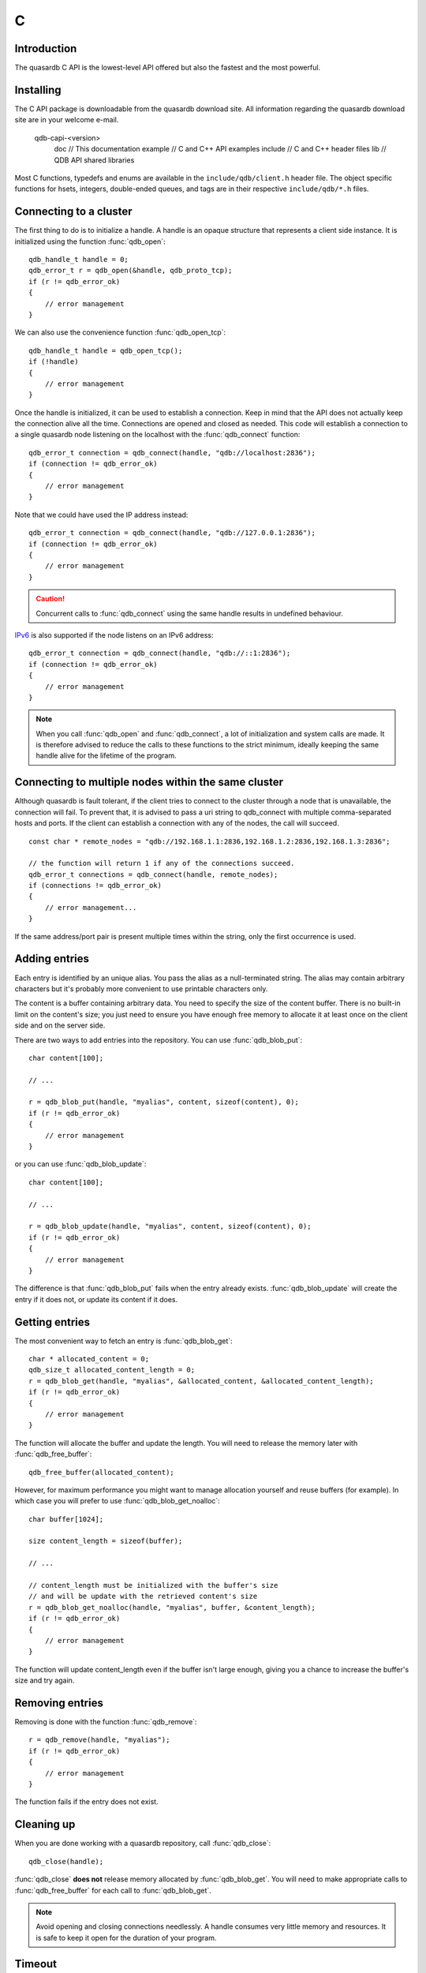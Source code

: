 C
==

.. default-domain:: c
.. highlight:: c

Introduction
--------------

The quasardb C API is the lowest-level API offered but also the fastest and the most powerful.

Installing
--------------

The C API package is downloadable from the quasardb download site. All information regarding the quasardb download site are in your welcome e-mail.

    \qdb-capi-<version>
          \doc        // This documentation
          \example    // C and C++ API examples
          \include    // C and C++ header files
          \lib        // QDB API shared libraries


Most C functions, typedefs and enums are available in the ``include/qdb/client.h`` header file. The object specific functions for hsets, integers, double-ended queues, and tags are in their respective ``include/qdb/*.h`` files.


Connecting to a cluster
--------------------------

The first thing to do is to initialize a handle. A handle is an opaque structure that represents a client side instance.
It is initialized using the function :func:`qdb_open`::

    qdb_handle_t handle = 0;
    qdb_error_t r = qdb_open(&handle, qdb_proto_tcp);
    if (r != qdb_error_ok)
    {
        // error management
    }

We can also use the convenience function :func:`qdb_open_tcp`::

    qdb_handle_t handle = qdb_open_tcp();
    if (!handle)
    {
        // error management
    }

Once the handle is initialized, it can be used to establish a connection. Keep in mind that the API does not actually keep the connection alive all the time. Connections are opened and closed as needed. This code will establish a connection to a single quasardb node listening on the localhost with the :func:`qdb_connect` function::

    qdb_error_t connection = qdb_connect(handle, "qdb://localhost:2836");
    if (connection != qdb_error_ok)
    {
        // error management
    }

Note that we could have used the IP address instead::

    qdb_error_t connection = qdb_connect(handle, "qdb://127.0.0.1:2836");
    if (connection != qdb_error_ok)
    {
        // error management
    }

.. caution::
    Concurrent calls to :func:`qdb_connect` using the same handle results in undefined behaviour.

`IPv6 <https://en.wikipedia.org/wiki/IPv6>`_ is also supported if the node listens on an IPv6 address::

    qdb_error_t connection = qdb_connect(handle, "qdb://::1:2836");
    if (connection != qdb_error_ok)
    {
        // error management
    }

.. note::
    When you call :func:`qdb_open` and :func:`qdb_connect`, a lot of initialization and system calls are made. It is therefore advised to reduce the calls to these functions to the strict minimum, ideally keeping the same handle alive for the lifetime of the program.

Connecting to multiple nodes within the same cluster
------------------------------------------------------

Although quasardb is fault tolerant, if the client tries to connect to the cluster through a node that is unavailable, the connection will fail. To prevent that, it is advised to pass a uri string to qdb_connect with multiple comma-separated hosts and ports. If the client can establish a connection with any of the nodes, the call will succeed. ::

    const char * remote_nodes = "qdb://192.168.1.1:2836,192.168.1.2:2836,192.168.1.3:2836";

    // the function will return 1 if any of the connections succeed.
    qdb_error_t connections = qdb_connect(handle, remote_nodes);
    if (connections != qdb_error_ok)
    {
        // error management...
    }

If the same address/port pair is present multiple times within the string, only the first occurrence is used.

Adding entries
-----------------

Each entry is identified by an unique alias. You pass the alias as a null-terminated string. The alias may contain arbitrary characters but it's probably more convenient to use printable characters only.

The content is a buffer containing arbitrary data. You need to specify the size of the content buffer. There is no built-in limit on the content's size; you just need to ensure you have enough free memory to allocate it at least once on the client side and on the server side.

There are two ways to add entries into the repository. You can use :func:`qdb_blob_put`::

    char content[100];

    // ...

    r = qdb_blob_put(handle, "myalias", content, sizeof(content), 0);
    if (r != qdb_error_ok)
    {
        // error management
    }

or you can use :func:`qdb_blob_update`::

    char content[100];

    // ...

    r = qdb_blob_update(handle, "myalias", content, sizeof(content), 0);
    if (r != qdb_error_ok)
    {
        // error management
    }

The difference is that :func:`qdb_blob_put` fails when the entry already exists. :func:`qdb_blob_update` will create the entry if it does not, or update its content if it does.

Getting entries
--------------------

The most convenient way to fetch an entry is :func:`qdb_blob_get`::

    char * allocated_content = 0;
    qdb_size_t allocated_content_length = 0;
    r = qdb_blob_get(handle, "myalias", &allocated_content, &allocated_content_length);
    if (r != qdb_error_ok)
    {
        // error management
    }

The function will allocate the buffer and update the length. You will need to release the memory later with :func:`qdb_free_buffer`::

    qdb_free_buffer(allocated_content);

However, for maximum performance you might want to manage allocation yourself and reuse buffers (for example). In which case you will prefer to use :func:`qdb_blob_get_noalloc`::

    char buffer[1024];

    size content_length = sizeof(buffer);

    // ...

    // content_length must be initialized with the buffer's size
    // and will be update with the retrieved content's size
    r = qdb_blob_get_noalloc(handle, "myalias", buffer, &content_length);
    if (r != qdb_error_ok)
    {
        // error management
    }

The function will update content_length even if the buffer isn't large enough, giving you a chance to increase the buffer's size and try again.


Removing entries
---------------------

Removing is done with the function :func:`qdb_remove`::

    r = qdb_remove(handle, "myalias");
    if (r != qdb_error_ok)
    {
        // error management
    }

The function fails if the entry does not exist.


Cleaning up
--------------------

When you are done working with a quasardb repository, call :func:`qdb_close`::

    qdb_close(handle);

:func:`qdb_close` **does not** release memory allocated by :func:`qdb_blob_get`. You will need to make appropriate calls to :func:`qdb_free_buffer` for each call to :func:`qdb_blob_get`.

.. note ::

    Avoid opening and closing connections needlessly. A handle consumes very little memory and resources. It is safe to keep it open for the duration of your program.

Timeout
-------

It is possible to configure the client-side timeout with the :func:`qdb_option_set_timeout`::

    // sets the timeout to 5000 ms
    qdb_option_set_timeout(h, 5000);

Currently running requests are not affected by the modification, only new requests will use the new timeout value. The default client-side timeout is one minute. Keep in mind that the server-side timeout might be shorter.

Expiry
-------

Expiry is set with :func:`qdb_expires_at` and :func:`qdb_expires_from_now`. It is obtained with :func:`qdb_get_expiry_time`. Expiry time is always passed in as seconds, either relative to epoch (January 1st, 1970 00:00 UTC) when using :func:`qdb_expires_at` or relative to the call time when using :func:`qdb_expires_from_now`.

.. danger::
    The behavior of :func:`qdb_expires_from_now` is undefined if the time zone or the clock of the client computer is improperly configured.

To set the expiry time of an entry to 1 minute, relative to the call time::

    char content[100];

    // ...

    r = qdb_blob_put(handle, "myalias", content, sizeof(content), 0);
    if (r != qdb_error_ok)
    {
        // error management
    }

    r = qdb_expires_from_now(handle, "myalias", 60);
    if (r != qdb_error_ok)
    {
        // error management
    }

To prevent an entry from ever expiring::

    r = qdb_expires_at(handle, "myalias", 0);
    if (r != qdb_error_ok)
    {
        // error management
    }

By default, entries never expire. To obtain the expiry time of an existing entry::

    qdb_time_t expiry_time = 0;
    r = qdb_get_expiry_time(handle, "myalias", &expiry_time);
    if (r != qdb_error_ok)
    {
        // error management
    }

Batch operations
-----------------

Batch operations can greatly increase performance when it is necessary to run many small operations. Using batch operations requires initializing, running and freeing an array of operations.

The :func:`qdb_init_operations` ensures that the operations are properly reset before setting any value::

    qdb_operation_t ops[4];
    r = qdb_init_operations(ops, 4);
    if (r != qdb_error_ok)
    {
        // error management
    }

Once this is done, you can fill the array with the operations you would like to run. :func:`qdb_init_operations` makes sure all the values have proper defaults::

    // the first operation will be a get for "entry1"
    ops[0].type = qdb_op_get_alloc;
    ops[0].alias = "entry1";

    // the second operation will be a get for "entry2"
    ops[1].type = qdb_op_get_alloc;
    ops[1].alias = "entry2";

    char content[100];

    // the third operation will be an update for "entry3"
    ops[2].type = qdb_op_update;
    ops[2].alias = "entry3";
    ops[2].content = content;
    ops[2].content_size = 100;

    // the fourth operation will be increasing an integer "int_value" by 42
    ops[3].type = qdb_op_int_inc_dec;
    ops[3].alias = "int_value";
    ops[3].int_op.value = 42;

You now have an operations batch that can be run on the cluster::

    // runs the three operations on the cluster
    qdb_size_t success_count = qdb_run_batch(handle, ops, 4);
    if (success_count != 4)
    {
        // error management
    }

Note that the order in which operations run is undefined. Error management with batch operations is a little bit more delicate than with other functions. :func:`qdb_run_batch` returns the number of successful operations. If this number is not equal to the number of submitted operations, it means you have an error.

The error field of each operation is updated to reflect its status. If it is not qdb_e_ok, an error occured.

Let's imagine the previous example returned an error. Here is some simple code for error detection::

    if (success_count != 4)
    {
        for(qdb_size_t i = 0; i < 4; ++i)
        {
            if (ops[i].error != qdb_e_ok)
            {
                // we have an error in this operation
            }
        }
    }

What you must do when an error occurs is entirely dependent on your application.

In our case, there have been four operations, two blob gets, one blob update and one int increase. In the case of the update, we only care if the operation has been successful or not. But what about the gets and the increase? The content is available in the result field for blobs::

    const char * entry1_content = ops[0].result;
    qdb_size_t entry1_size = ops[0].result_size;

    const char * entry2_content = ops[1].result;
    qdb_size_t entry2_size = ops[1].result_size;

And for the integer in result_value::

    qdb_int_t result_value = ops[3].int_op.result_vale;

Once you are finished with a series of batch operations, you must release the memory that the API allocated using :func:`qdb_free_operations`. The call releases all buffers at once::

    r = qdb_free_operations(ops, 4);
    if (r != qdb_error_ok)
    {
        // error management
    }

Iteration
-----------

Iteration on the cluster's entries can be done forward and backward. You initialize the iterator with :func:`qdb_iterator_begin` or :func:`qdb_iterator_rbegin` depending on whether you want to start from the first entry or the last entry.

Actual iteration is done with :func:`qdb_iterator_next` and :func:`qdb_iterator_previous`. Once completed, the iterator should be freed with :func:`qdb_iterator_close`::

    qdb_const_iterator_t it;

    // forward loop
    for(qdb_error_t err = qdb_iterator_begin(h, &it); err == qdb_e_ok; err = qdb_iterator_next(&it))
    {
        // work on entry
        // it.content and it.content_size is the entry content
    }

    qdb_iterator_close(&it);

    // backward loop
    for(qdb_error_t err = qdb_iterator_rbegin(h, &it); err = qdb_e_ok; err = qdb_iterator_previous(&it))
    {
        // work on entry
        // it.content and it.content_size is the entry content
    }

    qdb_iterator_close(&it);

.. note::
    Although each entry is returned only once, the order in which entries are returned is undefined.

Streaming
----------

Use the streaming API to read or write portions of large entries in linear packets. There is no limit to the size of entries that can be streamed to or from the client. ::

    char * content = load_video("large_video_file.mp4"); // large amount of data
    qdb_stream_t * stream;
    qdb_stream_mode_t mode = qdb_stream_mode_write;

    qdb_stream_open(handle, alias, mode, stream)

    status = qdb_stream_write(stream, content, sizeof(content));
    if (status != qdb_error_ok)
    {
        // error management
    }


Logging
----------

It can be useful for debugging and information purposes to obtain all logs. The C API provides access to the internal log system through a callback which is called each time the API has to log something.

.. warning::
    Improper usage of the logging API can seriously affect the performance and the reliability of the quasardb API. Make sure your logging callback is as simple as possible.

The thread and context in which the callback is called is undefined and the developer should not assume anything about the memory layout. However, calls to the callback are not concurrent: the user only has to take care of thread safety in the context of its application. In other words, **calls are serialized**.

Logging is asynchronous, however buffers are flushed when :func:`qdb_close` is successfully called.

The callback profile is the following::

     void qdb_log_callback(const char * log_level,       // qdb log level
                           const unsigned long * date,   // [years, months, day, hours, minute, seconds] (valid only in the context of the callback)
                           unsigned long pid,            // process id
                           unsigned long tid,            // thread id
                           const char * message_buffer,  // message buffer (valid only in the context of the callback)
                           qdb_size_t message_size);         // message buffer size


The parameters passed to the callback are:

    * *log_level:* a null-terminated string describing the log level for the message. The possible log levels are: detailed, debug, info, warning, error and panic. The string is static and valid as long as the dynamic library remains loaded in memory.
    * *date:* an array of six unsigned longs describing the timestamp of the log message. They are ordered as such: year, month, day, hours, minutes, seconds. The time is in 24h format.
    * *pid:* the process id of the log message.
    * *tid:* the thread id of the log message.
    * *message_buffer:* a null-terminated buffer that is valid only in the context of the callback.
    * *message_size:* the size of the buffer, in bytes.

Here is a callback example::

     void my_log_callback(const char * log_level,       // qdb log level
                          const unsigned long * date,   // [years, months, day, hours, minute, seconds] (valid only in the context of the callback)
                          unsigned long pid,            // process id
                          unsigned long tid,            // thread id
                          const char * message_buffer,  // message buffer (valid only in the context of the callback)
                          qdb_size_t message_size)          // message buffer size
    {
        // will print to the console the log message, e.g.
        // 12/31/2013-23:12:01 debug: here is the message
        // note that you don't have to use all provided information, only use what you need!
        printf("%02d/%02d/%04d-%02d:%02d:%02d %s: %s", date[1], date[2], date[0], date[3], date[4], date[5], log_level, message_buffer);
    }

Setting the callback is done with :func:`qdb_option_add_log_callback`::


    qdb_log_callback_id cid = 0; 

    qdb_option_add_log_callback(my_log_callback, &cid);

If you later wish to unregister the callback::

    qdb_option_remove_log_callback(cid);

.. warning::
    Multiple calls to :func:`qdb_option_add_log_callback` will result in several callbacks being registered. Registering the same callback multiple times results in undefined behaviour.


Reference
----------------

General
^^^^^^^^^^^^^^^^^^^^^^^^^^^^^^^^^^^^

.. doxygengroup:: client
  :content-only:

Error codes 
^^^^^^^^^^^^^^^^^^

.. doxygengroup:: error
  :content-only:


Blobs
^^^^^^^^^^^^^^^^^^

.. doxygengroup:: blob
  :content-only:

Batches 
^^^^^^^^^^^^^^^^^^

.. doxygengroup:: batch
  :content-only:

Deques
^^^^^^^^^^^^^^^^^^

.. doxygengroup:: deque
  :content-only:

Integers
^^^^^^^^^^^^^^^^^^

.. doxygengroup:: integer
  :content-only:

Hash sets
^^^^^^^^^^^^^^^^^^

.. doxygengroup:: hset
  :content-only:

Prefix
^^^^^^^^^^^^^^^^^^

.. doxygengroup:: prefix
  :content-only:


Streams
^^^^^^^^^^^^^^^^^^

.. doxygengroup:: stream
  :content-only:

Tags
^^^^^^^^^^^^^^^^^^

.. doxygengroup:: tag
  :content-only: